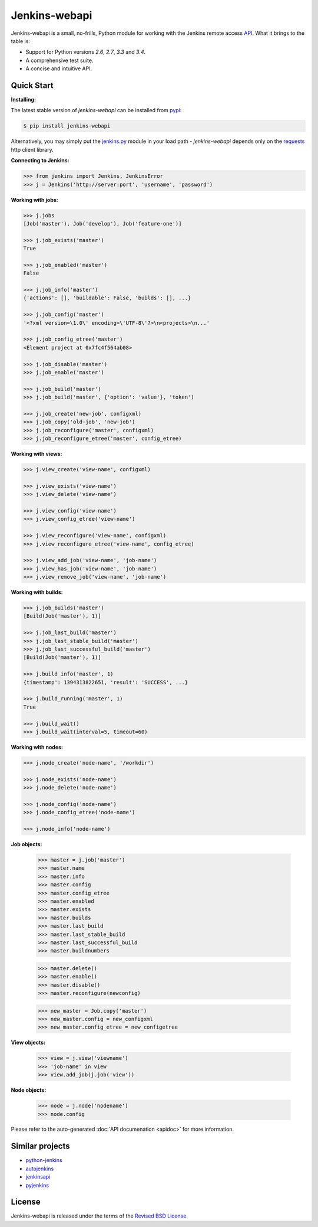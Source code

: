 Jenkins-webapi
--------------

Jenkins-webapi is a small, no-frills, Python module for working with
the Jenkins remote access API_. What it brings to the table is:

* Support for Python versions *2.6*, *2.7*, *3.3* and *3.4*.
* A comprehensive test suite.
* A concise and intuitive API.

Quick Start
===========

**Installing:**

The latest stable version of *jenkins-webapi* can be installed from
pypi_:

.. code-block:: bash

    $ pip install jenkins-webapi

Alternatively, you may simply put the `jenkins.py`_ module in your
load path - *jenkins-webapi* depends only on the requests_ http client
library.

**Connecting to Jenkins:**

.. code-block:: python

   >>> from jenkins import Jenkins, JenkinsError
   >>> j = Jenkins('http://server:port', 'username', 'password')

**Working with jobs:**

.. code-block:: python

   >>> j.jobs
   [Job('master'), Job('develop'), Job('feature-one')]

   >>> j.job_exists('master')
   True

   >>> j.job_enabled('master')
   False

   >>> j.job_info('master')
   {'actions': [], 'buildable': False, 'builds': [], ...}

   >>> j.job_config('master')
   '<?xml version=\1.0\' encoding=\'UTF-8\'?>\n<projects>\n...'

   >>> j.job_config_etree('master')
   <Element project at 0x7fc4f564ab08>

   >>> j.job_disable('master')
   >>> j.job_enable('master')

   >>> j.job_build('master')
   >>> j.job_build('master', {'option': 'value'}, 'token')

   >>> j.job_create('new-job', configxml)
   >>> j.job_copy('old-job', 'new-job')
   >>> j.job_reconfigure('master', configxml)
   >>> j.job_reconfigure_etree('master', config_etree)


**Working with views:**

.. code-block:: python

   >>> j.view_create('view-name', configxml)

   >>> j.view_exists('view-name')
   >>> j.view_delete('view-name')

   >>> j.view_config('view-name')
   >>> j.view_config_etree('view-name')

   >>> j.view_reconfigure('view-name', configxml)
   >>> j.view_reconfigure_etree('view-name', config_etree)

   >>> j.view_add_job('view-name', 'job-name')
   >>> j.view_has_job('view-name', 'job-name')
   >>> j.view_remove_job('view-name', 'job-name')


**Working with builds:**

.. code-block:: python

   >>> j.job_builds('master')
   [Build(Job('master'), 1)]

   >>> j.job_last_build('master')
   >>> j.job_last_stable_build('master')
   >>> j.job_last_successful_build('master')
   [Build(Job('master'), 1)]

   >>> j.build_info('master', 1)
   {timestamp': 1394313822651, 'result': 'SUCCESS', ...}

   >>> j.build_running('master', 1)
   True

   >>> j.build_wait()
   >>> j.build_wait(interval=5, timeout=60)


**Working with nodes:**

.. code-block:: python

   >>> j.node_create('node-name', '/workdir')

   >>> j.node_exists('node-name')
   >>> j.node_delete('node-name')

   >>> j.node_config('node-name')
   >>> j.node_config_etree('node-name')

   >>> j.node_info('node-name')


**Job objects:**

   >>> master = j.job('master')
   >>> master.name
   >>> master.info
   >>> master.config
   >>> master.config_etree
   >>> master.enabled
   >>> master.exists
   >>> master.builds
   >>> master.last_build
   >>> master.last_stable_build
   >>> master.last_successful_build
   >>> master.buildnumbers

   >>> master.delete()
   >>> master.enable()
   >>> master.disable()
   >>> master.reconfigure(newconfig)

   >>> new_master = Job.copy('master')
   >>> new_master.config = new_configxml
   >>> new_master.config_etree = new_configetree

**View objects:**

  >>> view = j.view('viewname')
  >>> 'job-name' in view
  >>> view.add_job(j.job('view'))

**Node objects:**

  >>> node = j.node('nodename')
  >>> node.config

Please refer to the auto-generated :doc:`API documenation <apidoc>`
for more information.


Similar projects
================

* python-jenkins_
* autojenkins_
* jenkinsapi_
* pyjenkins_


License
=======

Jenkins-webapi is released under the terms of the `Revised BSD License`_.


.. _API:        https://wiki.jenkins-ci.org/display/JENKINS/Remote+access+API
.. _Jenkins:    http://jenkins-ci.org/
.. _pypi:       https://pypi.python.org/pypi/jenkins-webapi
.. _github:     https://github.com/gvalkov/jenkins-webapi
.. _jenkins.py: https://raw.githubusercontent.com/gvalkov/jenkins-webapi/master/jenkins.py
.. _requests:   http://docs.python-requests.org/en/latest/

.. _jenkinsapi:     https://pypi.python.org/pypi/jenkinsapi
.. _python-jenkins: https://pypi.python.org/pypi/python-jenkins/
.. _autojenkins:    https://pypi.python.org/pypi/autojenkins/
.. _pyjenkins:      https://pypi.python.org/pypi/pyjenkins/

.. _`Revised BSD License`: https://raw.github.com/gvalkov/jenkins-webapi/master/LICENSE
